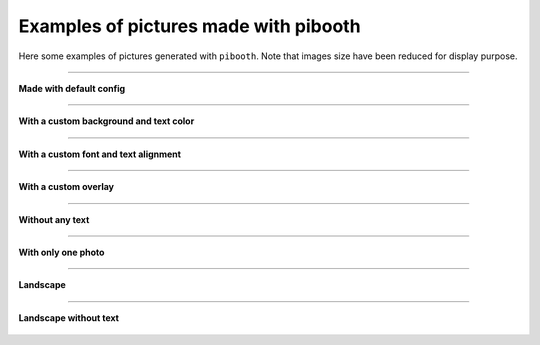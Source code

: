 Examples of pictures made with pibooth
--------------------------------------

Here some examples of pictures generated with ``pibooth``.
Note that images size have been reduced for display purpose.


------

**Made with default config**

.. figure :: https://raw.githubusercontent.com/pibooth/pibooth/master/docs/examples/pibooth_default.jpg
   :align: center
   :alt: Default config
   :height: 400px
   :class: with-border

------

**With a custom background and text color**

.. figure :: https://raw.githubusercontent.com/pibooth/pibooth/master/docs/examples/pibooth_background.jpg
   :align: center
   :alt: With a background
   :height: 400px

------

**With a custom font and text alignment**

.. figure :: https://raw.githubusercontent.com/pibooth/pibooth/master/docs/examples/pibooth_font.jpg
   :align: center
   :alt: With another font and alignment
   :height: 400px

------

**With a custom overlay**

.. figure :: https://raw.githubusercontent.com/pibooth/pibooth/master/docs/examples/pibooth_overlay.jpg
   :align: center
   :alt: With an overlay
   :height: 400px

------

**Without any text**

.. figure :: https://raw.githubusercontent.com/pibooth/pibooth/master/docs/examples/pibooth_without_text.jpg
   :align: center
   :alt: Without any text
   :height: 400px

------

**With only one photo**

.. figure :: https://raw.githubusercontent.com/pibooth/pibooth/master/docs/examples/pibooth_one_photo.jpg
   :align: center
   :alt: Without one photo
   :height: 400px

------

**Landscape**

.. figure :: https://raw.githubusercontent.com/pibooth/pibooth/master/docs/examples/pibooth_landscape.jpg
   :align: center
   :alt: Landscape
   :height: 400px

------

**Landscape without text**

.. figure :: https://raw.githubusercontent.com/pibooth/pibooth/master/docs/examples/pibooth_landscape_without_text.jpg
   :align: center
   :alt: Landscape without text
   :height: 400px
